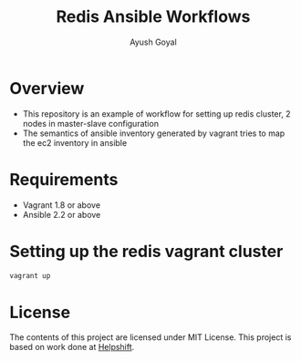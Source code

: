 #+Title: Redis Ansible Workflows
#+Author: Ayush Goyal
#+Email: perfectayush@gmail.com

* Overview
  - This repository is an example of workflow for setting up redis cluster, 2 nodes in master-slave configuration
  - The semantics of ansible inventory generated by vagrant tries to map the ec2 inventory in ansible

* Requirements
  - Vagrant 1.8 or above
  - Ansible 2.2 or above

* Setting up the redis vagrant cluster
  #+BEGIN_SRC bash
  vagrant up
  #+END_SRC

* License
  The contents of this project are licensed under MIT License. This project is based on work done at [[https://www.helpshift.com/][Helpshift]].
